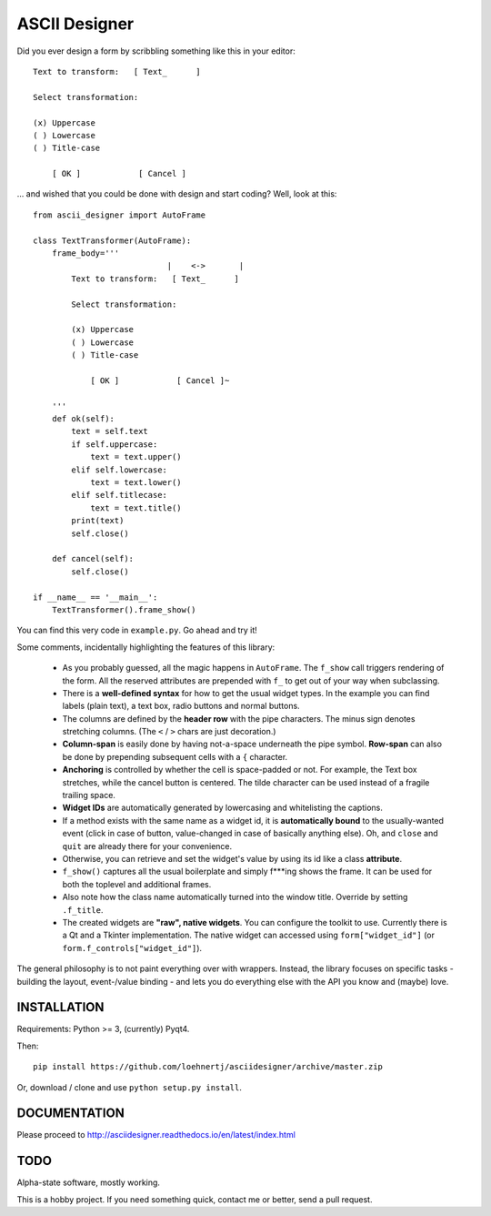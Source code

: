 ASCII Designer
==============

Did you ever design a form by scribbling something like this in your editor::

        Text to transform:   [ Text_      ]
        
        Select transformation:
        
        (x) Uppercase
        ( ) Lowercase
        ( ) Title-case
        
            [ OK ]            [ Cancel ]

... and wished that you could be done with design and start coding? Well, look at this::

    from ascii_designer import AutoFrame

    class TextTransformer(AutoFrame):
        frame_body='''
                                |    <->       |
            Text to transform:   [ Text_      ]
            
            Select transformation:
            
            (x) Uppercase
            ( ) Lowercase
            ( ) Title-case
            
                [ OK ]            [ Cancel ]~

        '''
        def ok(self):
            text = self.text
            if self.uppercase:
                text = text.upper()
            elif self.lowercase:
                text = text.lower()
            elif self.titlecase:
                text = text.title()
            print(text)
            self.close()
            
        def cancel(self):
            self.close()
            
    if __name__ == '__main__':
        TextTransformer().frame_show()

You can find this very code in ``example.py``. Go ahead and try it!

Some comments, incidentally highlighting the features of this library:

  * As you probably guessed, all the magic happens in ``AutoFrame``. The 
    ``f_show`` call triggers rendering of the form. All the reserved attributes 
    are prepended with ``f_`` to get out of your way when subclassing.
  * There is a **well-defined syntax** for how to get the usual widget types. In the 
    example you can find labels (plain text), a text box, radio buttons and normal 
    buttons.
  * The columns are defined by the **header row** with the pipe characters. The 
    minus sign denotes stretching columns. (The ``<`` / ``>`` chars are just 
    decoration.)
  * **Column-span** is easily done by having not-a-space underneath the pipe 
    symbol. **Row-span** can also be done by prepending subsequent cells with a 
    ``{`` character.
  * **Anchoring** is controlled by whether the cell is space-padded or not. For 
    example, the Text box stretches, while the cancel button is centered. The 
    tilde character can be used instead of a fragile trailing space.
  * **Widget IDs** are automatically generated by lowercasing and whitelisting the 
    captions.
  * If a method exists with the same name as a widget id, it is **automatically 
    bound** to the usually-wanted event (click in case of button, value-changed in 
    case of basically anything else). Oh, and ``close`` and ``quit`` are already 
    there for your convenience.
  * Otherwise, you can retrieve and set the widget's value by using its id like
    a class **attribute**.
  * ``f_show()`` captures all the usual boilerplate and simply f***ing shows 
    the frame. It can be used for both the toplevel and additional frames.
  * Also note how the class name automatically turned into the window title. 
    Override by setting ``.f_title``.
  * The created widgets are **"raw", native widgets**. You can configure the toolkit 
    to use. Currently there is a Qt and a Tkinter implementation. The native 
    widget can accessed using ``form["widget_id"]`` (or 
    ``form.f_controls["widget_id"]``). 
    
The general philosophy is to not paint everything over with wrappers. Instead, 
the library focuses on specific tasks - building the layout, event-/value 
binding - and lets you do everything else with the API you know and (maybe) love.
    

INSTALLATION
------------

Requirements: Python >= 3, (currently) Pyqt4.

Then::

    pip install https://github.com/loehnertj/asciidesigner/archive/master.zip
    
Or, download / clone and use ``python setup.py install``.
    
    
DOCUMENTATION
-------------

Please proceed to http://asciidesigner.readthedocs.io/en/latest/index.html
    
TODO
----

Alpha-state software, mostly working.

This is a hobby project. If you need something quick, contact me or better, send a pull request.
